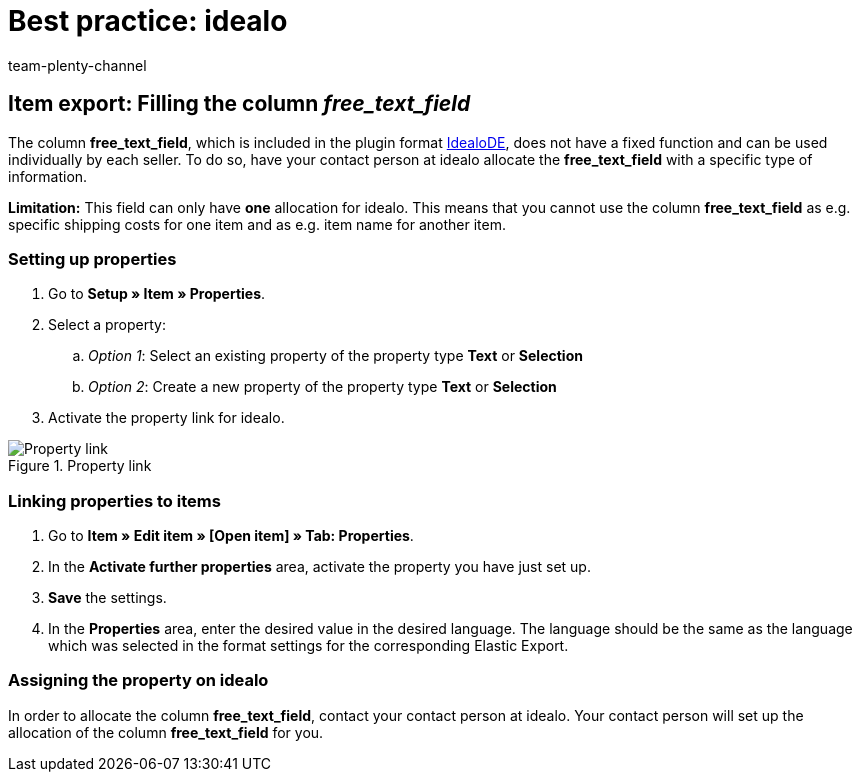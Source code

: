 = Best practice: idealo
:author: team-plenty-channel
:keywords: idealo item export, idealo free text field, idealo property
:id: A6CU20R
:description: This best practice teaches you how to use the column free_text_field in the idealo item export.

== Item export: Filling the column _free_text_field_

The column *free_text_field*, which is included in the plugin format link:https://marketplace.plentymarkets.com/en/plugins/channels/preisportale/elasticexportidealode_4723[IdealoDE^], does not have a fixed function and can be used individually by each seller. To do so, have your contact person at idealo allocate the *free_text_field* with a specific type of information.

*Limitation:* This field can only have *one* allocation for idealo. This means that you cannot use the column *free_text_field* as e.g. specific shipping costs for one item and as e.g. item name for another item.

[#100]
=== Setting up properties

. Go to *Setup » Item » Properties*.
. Select a property:
.. _Option 1_: Select an existing property of the property type *Text* or *Selection*
.. _Option 2_: Create a new property of the property type *Text* or *Selection*
. Activate the property link for idealo.

[[property-link]]
.Property link
image::markets:bp-idealo-free-text-field-market-link.png[Property link]

[#200]
=== Linking properties to items

. Go to *Item » Edit item » [Open item] » Tab: Properties*.
. In the *Activate further properties* area, activate the property you have just set up.
. *Save* the settings.
. In the *Properties* area, enter the desired value in the desired language. The language should be the same as the language which was selected in the format settings for the corresponding Elastic Export.

[#300]
=== Assigning the property on idealo

In order to allocate the column *free_text_field*, contact your contact person at idealo. Your contact person will set up the allocation of the column *free_text_field* for you.

